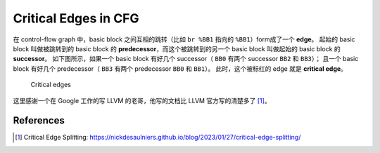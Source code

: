 Critical Edges in CFG
=====

在 control-flow graph 中，basic block 之间互相的跳转（比如 ``br %BB1`` 指向的 ``%BB1``）form成了一个 **edge**。
起始的 basic block 叫做被跳转到的 basic block 的 **predecessor**，而这个被跳转到的另一个 basic block 叫做起始的 basic block 的 **successor**。
如下图所示，如果一个 basic block 有好几个 successor（ ``BB0`` 有两个 successor ``BB2`` 和 ``BB3``）；
且一个 basic block 有好几个 predecessor（ ``BB3`` 有两个 predecessor ``BB0`` 和 ``BB1``）。
此时，这个被标红的 edge 就是 **critical edge**。

.. figure:: figures/cfg2.svg
   :alt: Critical edges
   :scale: 50%

   Critical edges

这里感谢一个在 Google 工作的写 LLVM 的老哥，他写的文档比 LLVM 官方写的清楚多了 [#ref1]_。

References
--------
.. [#ref1] Critical Edge Splitting: https://nickdesaulniers.github.io/blog/2023/01/27/critical-edge-splitting/